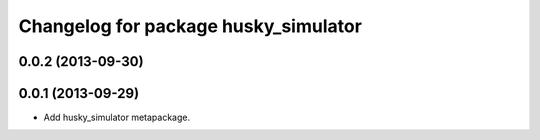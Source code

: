 ^^^^^^^^^^^^^^^^^^^^^^^^^^^^^^^^^^^^^
Changelog for package husky_simulator
^^^^^^^^^^^^^^^^^^^^^^^^^^^^^^^^^^^^^

0.0.2 (2013-09-30)
------------------

0.0.1 (2013-09-29)
------------------
* Add husky_simulator metapackage.
